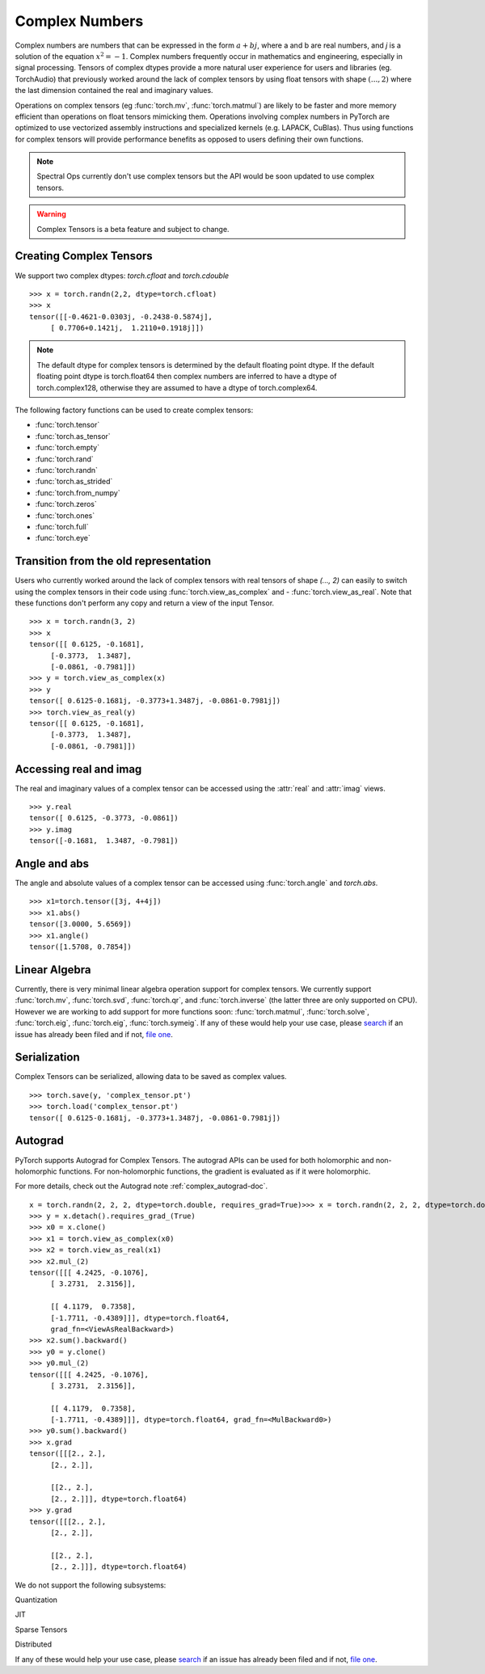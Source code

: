 .. _complex_numbers-doc:

Complex Numbers
===============

Complex numbers are numbers that can be expressed in the form :math:`a + bj`, where a and b are real numbers,
and *j* is a solution of the equation :math:`x^2 = −1`. Complex numbers frequently occur in mathematics and
engineering, especially in signal processing. Tensors of complex dtypes provide a more natural user experience
for users and libraries (eg. TorchAudio) that previously worked around the lack of complex tensors by using
float tensors with shape :math:`(..., 2)` where the last dimension contained the real and imaginary values.

Operations on complex tensors (eg :func:`torch.mv`, :func:`torch.matmul`) are likely to be faster and more
memory efficient than operations on float tensors mimicking them. Operations involving complex numbers in
PyTorch are optimized to use vectorized assembly instructions and specialized kernels (e.g. LAPACK, CuBlas).
Thus using functions for complex tensors will provide performance benefits as opposed to users defining
their own functions.

.. note::
     Spectral Ops currently don't use complex tensors but the API would be soon updated to use complex tensors.

.. warning ::
     Complex Tensors is a beta feature and subject to change.

Creating Complex Tensors
------------------------

We support two complex dtypes: `torch.cfloat` and `torch.cdouble`

::

     >>> x = torch.randn(2,2, dtype=torch.cfloat)
     >>> x
     tensor([[-0.4621-0.0303j, -0.2438-0.5874j],
          [ 0.7706+0.1421j,  1.2110+0.1918j]])

.. note::

     The default dtype for complex tensors is determined by the default floating point dtype.
     If the default floating point dtype is torch.float64 then complex numbers are inferred to
     have a dtype of torch.complex128, otherwise they are assumed to have a dtype of torch.complex64.

The following factory functions can be used to create complex tensors:

- :func:`torch.tensor`
- :func:`torch.as_tensor`
- :func:`torch.empty`
- :func:`torch.rand`
- :func:`torch.randn`
- :func:`torch.as_strided`
- :func:`torch.from_numpy`
- :func:`torch.zeros`
- :func:`torch.ones`
- :func:`torch.full`
- :func:`torch.eye`

Transition from the old representation
--------------------------------------

Users who currently worked around the lack of complex tensors with real tensors of shape `(..., 2)`
can easily to switch using the complex tensors in their code using :func:`torch.view_as_complex` and
- :func:`torch.view_as_real`. Note that these functions don't perform any copy and
return a view of the input Tensor.

::

     >>> x = torch.randn(3, 2)
     >>> x
     tensor([[ 0.6125, -0.1681],
          [-0.3773,  1.3487],
          [-0.0861, -0.7981]])
     >>> y = torch.view_as_complex(x)
     >>> y
     tensor([ 0.6125-0.1681j, -0.3773+1.3487j, -0.0861-0.7981j])
     >>> torch.view_as_real(y)
     tensor([[ 0.6125, -0.1681],
          [-0.3773,  1.3487],
          [-0.0861, -0.7981]])

Accessing real and imag
-----------------------

The real and imaginary values of a complex tensor can be accessed using the :attr:`real` and
:attr:`imag` views.

::

     >>> y.real
     tensor([ 0.6125, -0.3773, -0.0861])
     >>> y.imag
     tensor([-0.1681,  1.3487, -0.7981])

Angle and abs
-------------

The angle and absolute values of a complex tensor can be accessed using :func:`torch.angle` and
`torch.abs`.

::

     >>> x1=torch.tensor([3j, 4+4j])
     >>> x1.abs()
     tensor([3.0000, 5.6569])
     >>> x1.angle()
     tensor([1.5708, 0.7854])

Linear Algebra
--------------

Currently, there is very minimal linear algebra operation support for complex tensors.
We currently support :func:`torch.mv`, :func:`torch.svd`, :func:`torch.qr`, and :func:`torch.inverse`
(the latter three are only supported on CPU). However we are working to add support for more
functions soon: :func:`torch.matmul`, :func:`torch.solve`, :func:`torch.eig`, :func:`torch.eig`,
:func:`torch.symeig`. If any of these would help your use case, please
`search <https://github.com/pytorch/pytorch/issues?q=is%3Aissue+is%3Aopen+complex>`_
if an issue has already been filed and if not, `file one <https://github.com/pytorch/pytorch/issues/new/choose>`_.


Serialization
-------------

Complex Tensors can be serialized, allowing data to be saved as complex values.

::

     >>> torch.save(y, 'complex_tensor.pt')
     >>> torch.load('complex_tensor.pt')
     tensor([ 0.6125-0.1681j, -0.3773+1.3487j, -0.0861-0.7981j])


Autograd
--------

PyTorch supports Autograd for Complex Tensors. The autograd APIs can be
used for both holomorphic and non-holomorphic functions. For non-holomorphic
functions, the gradient is evaluated as if it were holomorphic.

For more details, check out the Autograd note :ref:`complex_autograd-doc`.

::

     x = torch.randn(2, 2, 2, dtype=torch.double, requires_grad=True)>>> x = torch.randn(2, 2, 2, dtype=torch.double, requires_grad=True)
     >>> y = x.detach().requires_grad_(True)
     >>> x0 = x.clone()
     >>> x1 = torch.view_as_complex(x0)
     >>> x2 = torch.view_as_real(x1)
     >>> x2.mul_(2)
     tensor([[[ 4.2425, -0.1076],
          [ 3.2731,  2.3156]],

          [[ 4.1179,  0.7358],
          [-1.7711, -0.4389]]], dtype=torch.float64,
          grad_fn=<ViewAsRealBackward>)
     >>> x2.sum().backward()
     >>> y0 = y.clone()
     >>> y0.mul_(2)
     tensor([[[ 4.2425, -0.1076],
          [ 3.2731,  2.3156]],

          [[ 4.1179,  0.7358],
          [-1.7711, -0.4389]]], dtype=torch.float64, grad_fn=<MulBackward0>)
     >>> y0.sum().backward()
     >>> x.grad
     tensor([[[2., 2.],
          [2., 2.]],

          [[2., 2.],
          [2., 2.]]], dtype=torch.float64)
     >>> y.grad
     tensor([[[2., 2.],
          [2., 2.]],

          [[2., 2.],
          [2., 2.]]], dtype=torch.float64)

We do not support the following subsystems:

Quantization

JIT

Sparse Tensors

Distributed

If any of these would help your use case, please `search <https://github.com/pytorch/pytorch/issues?q=is%3Aissue+is%3Aopen+complex>`_
if an issue has already been filed and if not, `file one <https://github.com/pytorch/pytorch/issues/new/choose>`_.
